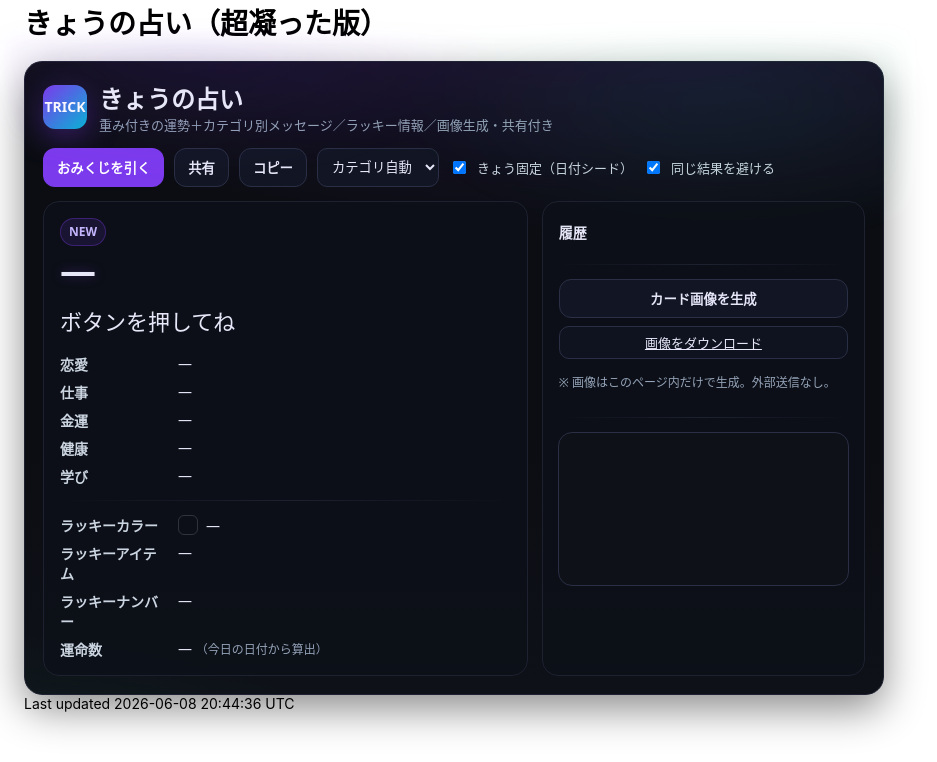 = きょうの占い（超凝った版）
:description: ランダム生成・重み付き・カテゴリ別メッセージ・ラッキー情報・画像生成つき
:page-toclevels: 1

++++
<style id="occult-theme">
  /* ==== 怪しげダーク（レイアウト込みで統合：重複スタイル排除版） ==== */
  #fortune-app{
    --bg:#0b0d12; --ink:#e6e6f8; --accent:#7c3aed; --ink-2:#cbd5e1;
    --muted:#94a3b8; --card:#0f1117; --line:#1e2230;
    font-family:"M PLUS Rounded 1c","Noto Sans JP",system-ui,-apple-system,Segoe UI,Roboto,Helvetica,Arial,sans-serif;
    color:var(--ink);
  }
  #fortune-app .wrap{
    position:relative;
    background:
      radial-gradient(1200px 400px at 70% -10%, rgba(124,58,237,.18), transparent 60%),
      radial-gradient(800px 320px at -10% 120%, rgba(16,185,129,.12), transparent 60%),
      linear-gradient(180deg,#0b0d12,#0b0d12 60%,#0e1118);
    border:1px solid #1e2230; border-radius:18px; padding:18px;
    box-shadow:0 14px 40px rgba(0,0,0,.45);
  }
  #fortune-app .head{display:flex;align-items:center;gap:12px;margin-bottom:10px}
  #fortune-app .logo{width:44px;height:44px;border-radius:12px;background:linear-gradient(135deg,#7c3aed,#06b6d4);color:#fff;display:grid;place-items:center;font-weight:800;box-shadow:0 10px 30px rgba(124,58,237,.35)}
  #fortune-app .title{margin:0;font-size:clamp(18px,3.6vw,24px); position:relative}
  #fortune-app .subtitle{margin:0;color:var(--muted);font-size:13px}

  #fortune-app .controls{display:flex;flex-wrap:wrap;gap:10px;margin:14px 0}
  #fortune-app button{appearance:none;cursor:pointer;border:1px solid #2a2f45;background:#121624;padding:9px 13px;border-radius:12px;font-weight:700;transition:.12s;color:var(--ink)}
  #fortune-app button:hover{box-shadow:0 6px 14px rgba(0,0,0,.35)}
  #fortune-app .btn-primary{background:var(--accent);color:#fff;border-color:transparent}
  #fortune-app .btn-primary:hover{box-shadow:0 8px 18px rgba(124,58,237,.35)}
  #fortune-app .switch{display:flex;align-items:center;gap:8px;font-size:13px;color:var(--ink-2)}
  #fortune-app .select{padding:8px 10px;border-radius:10px;border:1px solid #2a2f45;background:#121624;color:var(--ink)}

  #fortune-app .grid{display:grid;grid-template-columns:1.2fr .8fr;gap:14px}
  @media (max-width: 820px){#fortune-app .grid{grid-template-columns:1fr;}}
  #fortune-app .card{background:rgba(13,16,24,.88);border:1px solid var(--line);border-radius:16px;padding:16px;position:relative;overflow:hidden;color:var(--ink)}
  #fortune-app .badge{display:inline-grid;place-items:center;height:26px;min-width:26px;padding:0 8px;border-radius:999px;background:rgba(124,58,237,.12);color:#c4b5fd;border:1px solid rgba(124,58,237,.35);font-size:12px;font-weight:800}
  #fortune-app .rank{font-weight:900;font-size:clamp(24px,6vw,36px);letter-spacing:.04em;text-shadow:0 0 12px rgba(124,58,237,.35)}
  #fortune-app .rank small{font-size:12px;color:var(--muted);font-weight:600;margin-left:8px}
  #fortune-app .msg{margin-top:8px;font-size:clamp(18px,4.6vw,22px);line-height:1.7}
  #fortune-app .msg .k{display:inline-block;background:linear-gradient(transparent 65%, rgba(124,58,237,.25) 0)}
  #fortune-app .topic{margin-top:14px;display:grid;gap:8px}
  #fortune-app .topic .row{display:grid;grid-template-columns:110px 1fr;gap:8px;align-items:start}
  #fortune-app .topic .row .label{color:var(--ink-2);font-weight:700}
  #fortune-app .topic .row .value{color:var(--ink)}
  #fortune-app .sep{height:1px;background:linear-gradient(90deg,transparent, #1e2230, transparent);margin:14px 0}

  #fortune-app .side h3{margin:4px 0 8px 0;font-size:14px;color:var(--ink)}
  #fortune-app .pill{display:inline-grid;place-items:center;background:#0f1320;border:1px solid #2a2f45;border-radius:10px;padding:6px 10px;font-size:13px;color:var(--ink)}
  #fortune-app .list{display:grid;gap:8px}
  #fortune-app .kv{display:flex;align-items:center;gap:8px}
  #fortune-app .swatch{width:18px;height:18px;border-radius:6px;border:1px solid rgba(255,255,255,.15)}
  #fortune-app .note{color:var(--muted);font-size:12px;margin-top:6px}
  #fortune-app .history{max-height:160px;overflow:auto;display:grid;gap:6px}
  #fortune-app .history-item{font-size:13px;color:var(--ink)}
  #fortune-app .center{display:grid;place-items:center}
  #fortune-app canvas{width:100%;border-radius:14px;border:1px solid #2a2f45;background:#0e1118}

  /* 霧（ゆっくり揺れる） */
  #fortune-app .wrap::before{
    content:""; position:absolute; inset:-20px; pointer-events:none;
    background:
      radial-gradient(60% 35% at 20% 0%, rgba(124,58,237,.10), transparent 60%),
      radial-gradient(60% 35% at 80% 10%, rgba(16,185,129,.08), transparent 60%);
    filter: blur(10px); animation: drift 12s linear infinite alternate;
  }
  @keyframes drift{ from{transform:translateY(-6px)} to{transform:translateY(6px)} }

  /* reveal 演出 */
  #fortune-app .reveal{position:absolute;inset:0;background:radial-gradient(900px 200px at 50% -10%, rgba(124,58,237,.25), transparent 60%);pointer-events:none;opacity:0;animation:reveal .7s ease}
  @keyframes reveal{from{opacity:1;transform:translateY(-6px)}to{opacity:0;transform:translateY(0)}}

  /* タイトルを微グリッチ */
  #fortune-app .title::after{
    content:attr(data-glitch); position:absolute; inset:0; opacity:.15; pointer-events:none;
    mix-blend-mode:screen; text-shadow:-1px 0 #7c3aed, 1px 0 #06b6d4;
    transform:translate(1px,0); animation:glitch 2.2s infinite steps(2,end);
  }
  @keyframes glitch{ 50%{ transform:translate(-1px,0) } 100%{ transform:translate(1px,0) } }
</style>

<script>
  // タイトルに data-glitch を付与
  document.addEventListener('DOMContentLoaded',()=>{
    const t=document.querySelector('#fortune-app .title');
    if(t && !t.dataset.glitch){ t.dataset.glitch = t.textContent.trim(); }
  });
</script>

<div id="fortune-app">
  <div class="wrap">
    <div class="head">
      <div class="logo" aria-hidden>TRICK</div>
      <div>
        <h2 class="title">きょうの占い</h2>
        <p class="subtitle">重み付きの運勢＋カテゴリ別メッセージ／ラッキー情報／画像生成・共有付き</p>
      </div>
    </div>

    <div class="controls">
      <button id="roll" class="btn-primary">おみくじを引く</button>
      <button id="share" title="X/Twitterで共有">共有</button>
      <button id="copy" title="テキストをコピー">コピー</button>
      <select id="cat" class="select" title="重点カテゴリ">
        <option value="auto">カテゴリ自動</option>
        <option value="love">恋愛</option>
        <option value="work">仕事</option>
        <option value="money">金運</option>
        <option value="health">健康</option>
        <option value="study">学び</option>
      </select>
      <label class="switch"><input id="daily" type="checkbox" checked> きょう固定（日付シード）</label>
      <label class="switch"><input id="norepeat" type="checkbox" checked> 同じ結果を避ける</label>
    </div>

    <div class="grid">
      <section class="card main">
        <div class="reveal" hidden></div>
        <div class="badge" id="stamp">NEW</div>
        <div class="rank" id="rank">—</div>
        <div class="msg" id="line">ボタンを押してね</div>

        <div class="topic">
          <div class="row"><div class="label">恋愛</div><div class="value" id="t-love">—</div></div>
          <div class="row"><div class="label">仕事</div><div class="value" id="t-work">—</div></div>
          <div class="row"><div class="label">金運</div><div class="value" id="t-money">—</div></div>
          <div class="row"><div class="label">健康</div><div class="value" id="t-health">—</div></div>
          <div class="row"><div class="label">学び</div><div class="value" id="t-study">—</div></div>
        </div>

        <div class="sep"></div>

        <div class="topic">
          <div class="row"><div class="label">ラッキーカラー</div><div class="value kv"><span class="swatch" id="sw"></span><span id="lc">—</span></div></div>
          <div class="row"><div class="label">ラッキーアイテム</div><div class="value" id="li">—</div></div>
          <div class="row"><div class="label">ラッキーナンバー</div><div class="value" id="ln">—</div></div>
          <div class="row"><div class="label">運命数</div><div class="value" id="life">— <span class="note">（今日の日付から算出）</span></div></div>
        </div>
      </section>

      <aside class="card side">
        <h3>履歴</h3>
        <div class="history" id="hist"></div>
        <div class="sep"></div>
        <div class="list">
          <button id="saveimg">カード画像を生成</button>
          <a id="download" class="pill" href="#" download="fortune-card.png" hidden>画像をダウンロード</a>
          <p class="note">※ 画像はこのページ内だけで生成。外部送信なし。</p>
        </div>
        <div class="sep"></div>
        <div class="center">
          <canvas id="card" width="1200" height="630" aria-label="シェア用カード（プレビュー）"></canvas>
        </div>
      </aside>
    </div>
  </div>
</div>

<script>
/* ===== 設定（ここだけ弄れば文言や確率を調整できます） ===== */

// 運勢の重み（合計100にしなくてもOK）— あなたの文言を維持
const RANKS = [
  { key: "大吉", weight: 5,  note: "お前たちのやったことは、全部マルっとスリットお見通しだ！" },
  { key: "中吉", weight: 18, note: "以上、矢部謙三でした" },
  { key: "小吉", weight: 24, note: "おじい様に代わって、成敗" },
  { key: "吉",   weight: 30, note: "なぜ、ベストを、尽くさないのか！？" },
  { key: "末吉", weight: 13, note: "どんとこい、超常現象" },
  { key: "凶",   weight: 8,  note: "うら～ないでおも～てなし" },
  { key: "大凶", weight: 2,  note: "皆が助かる方法が…ひとつだけあるんです" },
];

// 全体のセリフ（ランダム1本）
const LINES = [
  "『<span class='k'>僕は東大を出ています</span>。』",
  "『<span class='k'>もえ～～～～</span>。』",
  "『<span class='k'>流石は兄貴</span>じゃけえのお！。』",
  "『文字には<span class='k'>不思議な力が</span>あります。』",
  "『私には超能力があります』",
  "『貧乳禁止』",
  "『人生の勝利者たち』",
];

// カテゴリ別メッセージ（各1本ずつ）
const TOPICS = {
  love: [
    "大切なのは『心』をつける事。心づけ…お心づけ…",
    "アイシテイマスタカラハイラナイ",
    "３０年前の犯人まだ庇うか！",
    "スリット！！！！"
  ],
  work: [
    "どんな人気者も、栄光の日々はいつか終わる。だが私は違う",
    "己の欲望を捨て、私にもっと旨いものをおごれ",
    "Why　Don't you Do Your Best!!",
    "よし、わかった！犯人はお前や！！"
  ],
  money: [
    "あなたは黄色い紙を選ぶ",
    "明日の来ない日はあっても、家賃の来ない日は無い",
    "私は知っている、本物の霊能力者を。",
    "御手洗ちかお君を励ます会"
  ],
  health: [
    "これはね、頭から直に生えてるもんなんで…",
    "そうだよ。おじさんはインチキだからね",
    "溺れる者は藁をもつかむ",
    "どこまでも手のかかることを！"
  ],
  study: [
    "私に言わせれば すべてのホラー現象はホラに過ぎない",
    "犯人は……この中に、おる!",
    "３０年前の犯人まだ庇うか!",
    "おいしそう、ひとつくれ"
  ],
};

// ラッキー情報
const LUCKY_COLORS = [
  ["茜色", "#b91c1c"], ["藍色", "#274060"], ["若草", "#86b049"],
  ["江戸紫", "#6a3d79"], ["水色", "#73c2fb"], ["薄紅", "#f2a2a2"],
  ["琥珀", "#c38e36"], ["黒曜", "#222222"], ["刈安", "#e5d36c"]
];
const LUCKY_ITEMS = [
  "パンチ", "パーマ", "亀一&亀二", "大日本赤斑吸血角虫", "次郎号", "次郎君人形",
  "うにゃにゅぺぇぎゅうりゅ星人", "象の像", "ガッツ石まっ虫", "ペイズリーの涙"
];
const EMOJIS = ["✨","🌸","🗻","🦊","🎋","🎯","🧧","🍵","📚","💡"];

/* ===== 小道具 ===== */
const $ = (s)=>document.querySelector(s);
const $all = (s)=>Array.from(document.querySelectorAll(s));
const state = { lastKey: "", history: [] };

function hashStr(s){ let h=2166136261; for(let i=0;i<s.length;i++){ h^=s.charCodeAt(i); h+= (h<<1)+(h<<4)+(h<<7)+(h<<8)+(h<<24);} return h>>>0; }
function mulberry32(a){ return function(){ let t=a+=0x6D2B79F5; t=Math.imul(t^t>>>15,1|t); t^=t+Math.imul(t^t>>>7,61|t); return ((t^t>>>14)>>>0)/4294967296; } }
function dailySeed(){ const d=new Date(); const key=`${d.getFullYear()}-${d.getMonth()+1}-${d.getDate()}`; return hashStr(key); }
function pickWeighted(rng, list){
  const sum = list.reduce((a,b)=>a+b.weight,0);
  let r = rng()*sum;
  for(const it of list){ if((r-=it.weight) < 0) return it; }
  return list[list.length-1];
}
function pick(rng, arr){ return arr[Math.floor(rng()*arr.length)] }
function lifeNumberFromDate(){
  const d = new Date(); const s = `${d.getFullYear()}${(d.getMonth()+1)}${d.getDate()}`;
  let n = s.split("").map(Number).reduce((a,b)=>a+b,0);
  while(n > 9) n = String(n).split("").map(Number).reduce((a,b)=>a+b,0);
  return n;
}
function animateReveal(){ const el=$(".reveal"); el.hidden=false; el.addEventListener("animationend",()=>el.hidden=true,{once:true}); }

/* ===== メイン ===== */
function roll(){
  const daily = $("#daily").checked;
  const norepeat = $("#norepeat").checked;
  const cat = $("#cat").value;

  const rng = daily ? mulberry32(dailySeed()) : Math.random;
  const rank = pickWeighted(rng, RANKS);
  const line = pick(rng, LINES);

  const topics = {...TOPICS};
  const choose = (k)=> pick(rng, topics[k]);

  const chosen = {
    love:   choose("love"),
    work:   choose("work"),
    money:  choose("money"),
    health: choose("health"),
    study:  choose("study"),
  };

  const [cname, chex] = pick(rng, LUCKY_COLORS);
  const item = pick(rng, LUCKY_ITEMS);
  const ln = 1 + Math.floor(rng()*9);
  const life = lifeNumberFromDate();
  const key = `${rank.key}|${line}|${cname}|${item}|${ln}|${Object.values(chosen).join("|")}`;

  if(norepeat && state.lastKey === key){
    for(let i=0;i<5;i++){ if(roll()!==false) return true; }
  }

  // 表示
  $("#rank").innerHTML = `${rank.key} <small>${rank.note}</small>`;
  $("#line").innerHTML = line;
  $("#t-love").textContent = chosen.love;
  $("#t-work").textContent = chosen.work;
  $("#t-money").textContent = chosen.money;
  $("#t-health").textContent = chosen.health;
  $("#t-study").textContent = chosen.study;
  $("#lc").textContent = `${cname}（${chex}）`; $("#sw").style.background = chex;
  $("#li").textContent = item;
  $("#ln").textContent = `${ln} ${pick(Math.random, EMOJIS)}`;
  $("#life").textContent = life;

  // 履歴
  const summary = `${rank.key}｜${stripHtml(line)}｜${cname}｜${item}｜#${ln}`;
  state.history.unshift(summary);
  if(state.history.length>12) state.history.pop();
  $("#hist").innerHTML = state.history.map((s,i)=>`<div class="history-item">${i+1}. ${escapeHtml(s)}</div>`).join("");

  // カード描画
  drawCard({rank:rank.key, note:rank.note, line:stripHtml(line), color:[cname,chex], item, ln, life, chosen});

  state.lastKey = key;
  $("#stamp").textContent = "NEW";
  animateReveal();
  return true;
}

function stripHtml(s){ const t=document.createElement("div"); t.innerHTML=s; return t.textContent || s; }
function escapeHtml(s){ return s.replaceAll("&","&amp;").replaceAll("<","&lt;").replaceAll(">","&gt;"); }

/* ===== 共有・コピー ===== */
$("#share").addEventListener("click", ()=>{
  const text = buildShareText();
  const url = new URL("https://twitter.com/intent/tweet");
  url.searchParams.set("text", text + " #きょうの占い");
  window.open(url.toString(), "_blank");
});
$("#copy").addEventListener("click", async ()=>{
  try{ await navigator.clipboard.writeText(buildShareText()); $("#copy").textContent="コピー済"; setTimeout(()=>$("#copy").textContent="コピー",900);}catch{}
});
function buildShareText(){
  const r = $("#rank").textContent.trim();
  const line = stripHtml($("#line").innerHTML.trim());
  const color = $("#lc").textContent.trim();
  const item = $("#li").textContent.trim();
  const ln = $("#ln").textContent.trim();
  return `今日の運勢：${r}\n${line}\nラッキー：${color}／${item}／番号${ln}`;
}

/* ===== 画像（Canvas）生成 ===== */
function drawCard(data){
  const c = $("#card"); const ctx = c.getContext("2d");
  const g = ctx.createLinearGradient(0,0,0,c.height);
  g.addColorStop(0,"#0b0d12"); g.addColorStop(1,"#121624");
  ctx.fillStyle = g; ctx.fillRect(0,0,c.width,c.height);

  ctx.fillStyle = "rgba(124,58,237,.15)";
  ctx.beginPath(); ctx.ellipse(1050,120, 180,70, 0, 0, Math.PI*2); ctx.fill();

  ctx.fillStyle = "#c4b5fd";
  ctx.font = "bold 44px 'Noto Sans JP', system-ui";
  ctx.fillText("きょうの占い", 60, 90);

  ctx.fillStyle = "#e5e7eb";
  ctx.font = "800 68px 'Noto Sans JP', system-ui";
  ctx.fillText(data.rank, 60, 170);
  ctx.fillStyle = "#a78bfa";
  ctx.font = "600 22px 'Noto Sans JP', system-ui";
  ctx.fillText(data.note, 60 + ctx.measureText(data.rank).width + 22, 170);

  ctx.fillStyle = "#e6e6f8";
  wrapText(ctx, `“ ${data.line} ”`, 60, 230, 1080, 38, "600 30px 'Noto Serif JP', serif");

  ctx.font = "700 22px 'Noto Sans JP', system-ui";
  ctx.fillStyle = "#cbd5e1";
  ctx.fillText("恋愛",60, 340); ctx.fillText("仕事",60, 380);
  ctx.fillText("金運",60, 420); ctx.fillText("健康",60, 460); ctx.fillText("学び",60, 500);
  ctx.font = "400 22px 'Noto Sans JP', system-ui"; ctx.fillStyle = "#e6e6f8";
  ctx.fillText(data.chosen.love, 120, 340);
  ctx.fillText(data.chosen.work, 120, 380);
  ctx.fillText(data.chosen.money,120, 420);
  ctx.fillText(data.chosen.health,120, 460);
  ctx.fillText(data.chosen.study,120, 500);

  ctx.font = "700 22px 'Noto Sans JP', system-ui"; ctx.fillStyle = "#cbd5e1";
  ctx.fillText("ラッキーカラー", 60, 560);
  ctx.fillText("ラッキーアイテム", 60, 600);
  ctx.fillText("ラッキーナンバー", 60, 640);
  ctx.fillStyle = data.color[1]; ctx.fillRect(220, 548, 26, 26); ctx.strokeStyle="#2a2f45"; ctx.strokeRect(220,548,26,26);
  ctx.fillStyle = "#e6e6f8"; ctx.font = "400 22px 'Noto Sans JP', system-ui";
  ctx.fillText(`${data.color[0]}（${data.color[1]}）`, 260, 568);
  ctx.fillText(data.item, 220, 600);
  ctx.fillText(String(data.ln), 220, 640);

  ctx.fillStyle = "#cbd5e1"; ctx.font = "700 22px 'Noto Sans JP', system-ui";
  ctx.fillText("運命数", 820, 560);
  ctx.fillStyle = "#e6e6f8"; ctx.font = "800 76px 'Noto Sans JP', system-ui";
  ctx.fillText(String(data.life), 920, 615);
}
function wrapText(ctx, text, x, y, maxWidth, lineHeight, font){
  ctx.font = font; ctx.textBaseline="top";
  const words = text.split(/\s+/); let line = ""; let yy = y;
  for (let i=0;i<words.length;i++){
    const testLine = line + words[i] + " ";
    if (ctx.measureText(testLine).width > maxWidth && i>0){
      ctx.fillText(line, x, yy); line = words[i] + " "; yy += lineHeight;
    } else { line = testLine; }
  }
  ctx.fillText(line, x, yy);
}

$("#saveimg").addEventListener("click", ()=>{
  const a = $("#download"); a.href = $("#card").toDataURL("image/png"); a.hidden = false;
  a.textContent = "画像をダウンロード"; a.click();
});

/* ===== 初期化 ===== */
$("#roll").addEventListener("click", ()=>roll());
if($("#daily").checked){ roll(); }
</script>
++++
